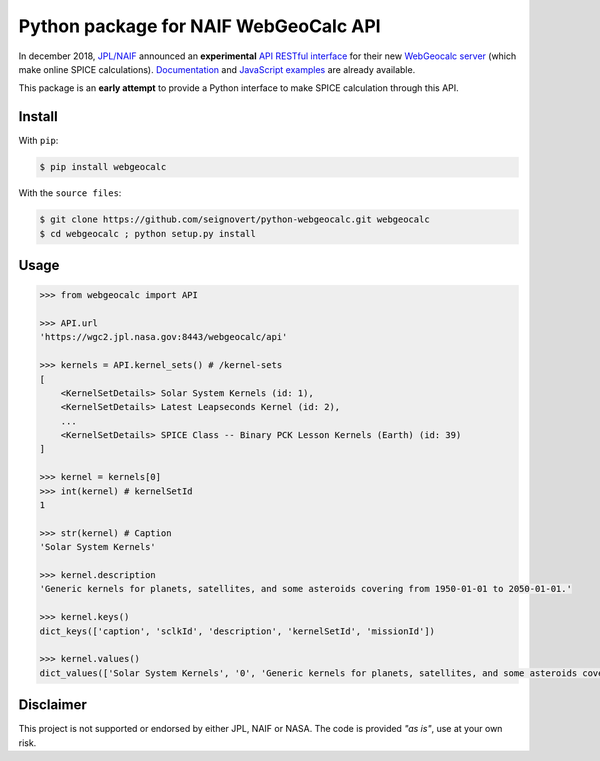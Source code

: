 Python package for NAIF WebGeoCalc API
======================================

|Build| |Coverage| |PyPI| |Status| |Version| |Python| |License| |Examples|

.. |Build| image:: https://travis-ci.org/seignovert/python-webgeocalc.svg?branch=master
        :target: https://travis-ci.org/seignovert/python-webgeocalc
.. |Coverage| image:: https://coveralls.io/repos/github/seignovert/python-webgeocalc/badge.svg?branch=master
        :target: https://coveralls.io/github/seignovert/python-webgeocalc?branch=master
.. |PyPI| image:: https://img.shields.io/badge/PyPI-webgeocalc-blue.svg
        :target: https://pypi.org/project/webgeocalc
.. |Status| image:: https://img.shields.io/pypi/status/webgeocalc.svg?label=Status
        :target: https://pypi.org/project/webgeocalc
.. |Version| image:: https://img.shields.io/pypi/v/webgeocalc.svg?label=Version
        :target: https://pypi.org/project/webgeocalc
.. |Python| image:: https://img.shields.io/pypi/pyversions/webgeocalc.svg?label=Python
        :target: https://pypi.org/project/webgeocalc
.. |License| image:: https://img.shields.io/pypi/l/webgeocalc.svg?label=License
        :target: https://pypi.org/project/webgeocalc
.. |Examples| image:: https://img.shields.io/badge/Jupyter%20Notebook-examples-blue.svg
        :target: https://nbviewer.jupyter.org/github/seignovert/python-webgeocalc/blob/master/examples/api.ipynb


In december 2018, `JPL/NAIF`_ announced an **experimental**
`API RESTful interface`_ for their new `WebGeocalc server`_
(which make online SPICE calculations).
Documentation_ and `JavaScript examples`_ are already available.

This package is an **early attempt** to provide a Python interface to
make SPICE calculation through this API.

.. _`JPL/NAIF`: https://naif.jpl.nasa.gov/naif/webgeocalc.html
.. _`API RESTful interface`: https://naif.jpl.nasa.gov/naif/WebGeocalc_announcement.pdf
.. _`WebGeocalc server`: https://wgc2.jpl.nasa.gov:8443/webgeocalc
.. _Documentation: https://wgc2.jpl.nasa.gov:8443/webgeocalc/documents/api-info.html
.. _`JavaScript examples`: https://wgc2.jpl.nasa.gov:8443/webgeocalc/example/perform-calculation.html

Install
-------
With ``pip``:

.. code:: bash

    $ pip install webgeocalc

With the ``source files``:

.. code:: bash

    $ git clone https://github.com/seignovert/python-webgeocalc.git webgeocalc
    $ cd webgeocalc ; python setup.py install

Usage
-----

.. code:: python

    >>> from webgeocalc import API

    >>> API.url
    'https://wgc2.jpl.nasa.gov:8443/webgeocalc/api'

    >>> kernels = API.kernel_sets() # /kernel-sets
    [
        <KernelSetDetails> Solar System Kernels (id: 1),
        <KernelSetDetails> Latest Leapseconds Kernel (id: 2),
        ...
        <KernelSetDetails> SPICE Class -- Binary PCK Lesson Kernels (Earth) (id: 39)
    ]

    >>> kernel = kernels[0]
    >>> int(kernel) # kernelSetId
    1

    >>> str(kernel) # Caption
    'Solar System Kernels'

    >>> kernel.description
    'Generic kernels for planets, satellites, and some asteroids covering from 1950-01-01 to 2050-01-01.'

    >>> kernel.keys()
    dict_keys(['caption', 'sclkId', 'description', 'kernelSetId', 'missionId'])

    >>> kernel.values()
    dict_values(['Solar System Kernels', '0', 'Generic kernels for planets, satellites, and some asteroids covering from 1950-01-01 to 2050-01-01.', '1', 'gen'])


Disclaimer
----------
This project is not supported or endorsed by either JPL, NAIF or NASA.
The code is provided *"as is"*, use at your own risk.
